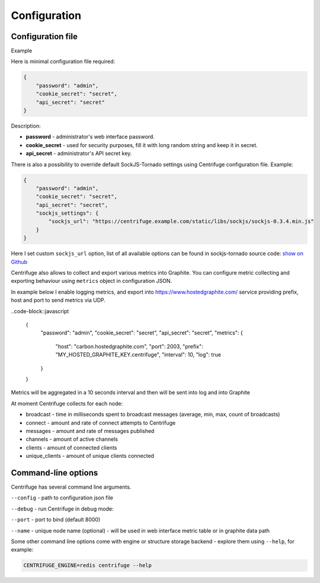 Configuration
=============

.. _configuration:


Configuration file
~~~~~~~~~~~~~~~~~~

Example

Here is minimal configuration file required:

.. code-block:: javascript

    {
        "password": "admin",
        "cookie_secret": "secret",
        "api_secret": "secret"
    }


Description:

- **password** - administrator's web interface password.

- **cookie_secret** - used for security purposes, fill it with long random string and keep it in secret.

- **api_secret** - administrator's API secret key.

There is also a possibility to override default SockJS-Tornado settings using Centrifuge
configuration file. Example:

.. code-block:: javascript

    {
        "password": "admin",
        "cookie_secret": "secret",
        "api_secret": "secret",
        "sockjs_settings": {
            "sockjs_url": "https://centrifuge.example.com/static/libs/sockjs/sockjs-0.3.4.min.js"
        }
    }


Here I set custom ``sockjs_url`` option, list of all available options can be found in sockjs-tornado source code: `show on Github <https://github.com/mrjoes/sockjs-tornado/blob/master/sockjs/tornado/router.py#L14>`_

Centrifuge also allows to collect and export various metrics into Graphite.
You can configure metric collecting and exporting behaviour using ``metrics``
object in configuration JSON.

In example below I enable logging metrics, and export into https://www.hostedgraphite.com/ service
providing prefix, host and port to send metrics via UDP.

..code-block::javascript

    {
        "password": "admin",
        "cookie_secret": "secret",
        "api_secret": "secret",
        "metrics": {
            "host": "carbon.hostedgraphite.com",
            "port": 2003,
            "prefix": "MY_HOSTED_GRAPHITE_KEY.centrifuge",
            "interval": 10,
            "log": true
        }
    }

Metrics will be aggregated in a 10 seconds interval and then will be sent into log
and into Graphite

At moment Centrifuge collects for each node:

* broadcast - time in milliseconds spent to broadcast messages (average, min, max, count of broadcasts)
* connect - amount and rate of connect attempts to Centrifuge
* messages - amount and rate of messages published
* channels - amount of active channels
* clients - amount of connected clients
* unique_clients - amount of unique clients connected


Command-line options
~~~~~~~~~~~~~~~~~~~~

Centrifuge has several command line arguments.

``--config`` - path to configuration json file

``--debug`` - run Centrifuge in debug mode:

``--port`` - port to bind (default 8000)

``--name`` - unique node name (optional) - will be used in web interface metric table or in graphite data path


Some other command line options come with engine or structure storage backend -
explore them using ``--help``, for example:

.. code-block:: bash

    CENTRIFUGE_ENGINE=redis centrifuge --help






